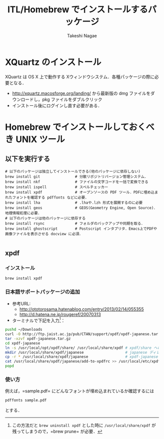 #+TITLE:     ITL/Homebrew でインストールするパッケージ
#+AUTHOR:    Takeshi Nagae
#+EMAIL:     nagae@m.tohoku.ac.jp
#+LANGUAGE:  ja
#+OPTIONS:   H:3 num:3 toc:2 \n:nil @:t ::t |:t ^:t -:t f:t *:t <:t author:t creator:t
#+OPTIONS:   TeX:t LaTeX:dvipng skip:nil d:nil todo:nil pri:nil tags:not-in-toc timestamp:t
#+EXPORT_SELECT_TAGS: export
#+EXPORT_EXCLUDE_TAGS: noexport

#+OPTIONS: toc:1 num:3

#+INFOJS_OPT: path:org-info.js
#+INFOJS_OPT: view:showall toc:t sdepth:2 ltoc:1
#+INFOJS_OPT: toc:t tdepth:1 view:showall mouse:underline buttons:nil
#+INFOJS_OPT: up:./ home:../

#+STYLE: <link rel=stylesheet href="style.css" type="text/css">
* XQuartz のインストール
XQuartz は OS X 上で動作する Xウィンドウシステム．各種パッケージの際に必要となる．
- http://xquartz.macosforge.org/landing/ から最新版の dmg ファイルをダウンロードし，pkg ファイルをダブルクリック
- インストール後にログインし直す必要がある．

* Homebrew でインストールしておくべき UNIX ツール
** 以下を実行する
#+BEGIN_SRC screen
  # 以下のパッケージは独立してインストールできる(他のパッケージに依存しない)
  brew install git                # 分散リポジトリバージョン管理システム．
  brew install nkf                # ファイルの文字コードを一括で変換できる
  brew install ispell             # スペルチェッカー
  brew install xpdf               # オープンソースの PDF ツール．PDFに埋め込まれたフォントを確認する pdffonts などに必要．
  brew install lha                # .lhaや.lzh 形式を展開するのに必要
  brew install geos               # GEOS(Geometry Engine, Open Source)．地理情報処理に必要．
  # 以下のパッケージは他のパッケージに依存する
  brew install rsync              # フォルダのバックアップや同期を取る．
  brew install ghostscript        # Postscript インタプリタ．Emacs上でPDFや画像ファイルを表示させる docview に必須．

#+END_SRC
** xpdf
*** インストール
#+BEGIN_SRC sh
brew install xpdf
#+END_SRC
*** 日本語サポートパッケージの追加
- 参考URL:
  - http://ototorosama.hatenablog.com/entry/2013/02/14/055355
  - http://d.hatena.ne.jp/rougeref/20070313
- ターミナルで下記を入力[1]：
#+BEGIN_SRC sh
  pushd ~/Downloads
  curl -O http://ftp.jaist.ac.jp/pub/CTAN/support/xpdf/xpdf-japanese.tar.gz # ftp.jaist.ac.jp の代わりに ftp.rikengo.jp, ftp.u-aizu.ac.jp, ftp.kd­di­l­abs.jp のどれかを使ってもよい
  tar -xzvf xpdf-japanese.tar.gz
  cd xpdf-japanese
  ln -s /usr/local/opt/xpdf/share/ /usr/local/share/xpdf # xpdf/share へのシンボリックリンクを作成
  mkdir /usr/local/share/xpdf/japanese                   # japanese ディレクトリを作成
  cp -r * /usr/local/share/xpdf/japanese                 # xpdf-japanese の中身をコピー
  cat /usr/local/share/xpdf/japanese/add-to-xpdfrc >> /usr/local/etc/xpdfrc # xpdfrc に追記
  popd
#+END_SRC
[1] この方法だと =brew uninstall xpdf= とした時に =/usr/local/share/xpdf= が残ってしまうので，=brew prune= が必要．
*** 使い方
例えば，=sample.pdf= にどんなフォントが埋め込まれているか確認するには
#+BEGIN_SRC sh
pdffonts sample.pdf
#+END_SRC
とする．


** COMMENT wget
*** 概要
HTTP や FTP 経由でファイルを取得する．Mac OS X 標準の =curl= よりも高機能．
*** インストール
#+begin_src screen
$ brew install wget
#+end_src
** COMMENT rsync (http://rsync.samba.org)
*** 機能概要
フォルダのバックアップや同期を取る．
*** インストール
=homebrew/dupes= をリポジトリに追加していれば，以下でインストール可能：
#+BEGIN_SRC screen
$ brew install rsync
#+END_SRC
** COMMENT git (http://git-scm.com)
*** 機能概要
分散リポジトリバージョン管理システム．
*** インストール
#+BEGIN_SRC screen
$ brew install git
#+END_SRC
** COMMENT magit (http://philjackson.github.io/magit/)
*** 機能概要
Emacs上で動く Git 用ツール
*** インストール
#+BEGIN_SRC screen
$ brew install magit
#+END_SRC
** COMMENT auctex (http://www.gnu.org/software/auctex/)
*** 機能概要
EmacsでのTeXファイル編集を支援する．
*** インストール
#+BEGIN_SRC screen
brew install --with-emacs=/Applications/Emacs.app/Contents/MacOS/Emacs auctex 
#+END_SRC
** COMMENT ghostscript (http://www.ghostscript.com)
*** 機能概要
Postscript インタプリタ．Emacs上でPDFや画像ファイルを表示させる docview に必須．
*** インストール
#+BEGIN_SRC screen
brew install ghostscript
#+END_SRC
